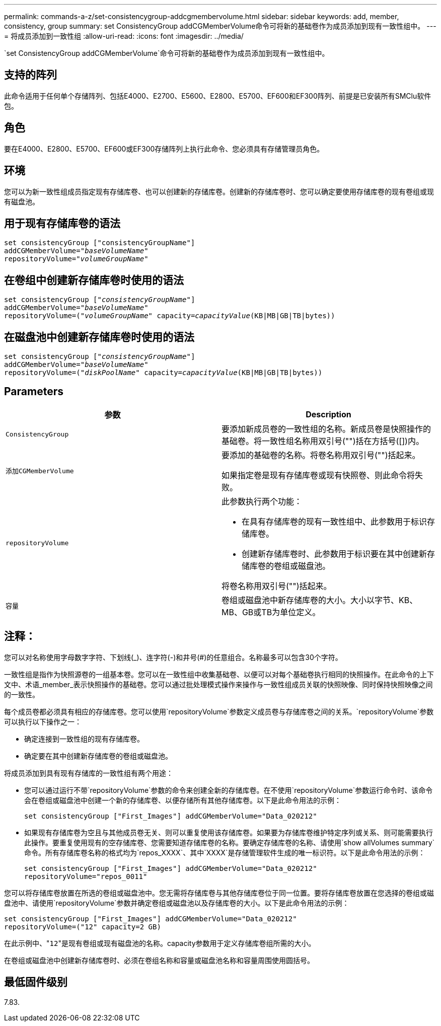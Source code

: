 ---
permalink: commands-a-z/set-consistencygroup-addcgmembervolume.html 
sidebar: sidebar 
keywords: add, member, consistency, group 
summary: set ConsistencyGroup addCGMemberVolume命令可将新的基础卷作为成员添加到现有一致性组中。 
---
= 将成员添加到一致性组
:allow-uri-read: 
:icons: font
:imagesdir: ../media/


[role="lead"]
`set ConsistencyGroup addCGMemberVolume`命令可将新的基础卷作为成员添加到现有一致性组中。



== 支持的阵列

此命令适用于任何单个存储阵列、包括E4000、E2700、E5600、E2800、E5700、EF600和EF300阵列、前提是已安装所有SMClu软件包。



== 角色

要在E4000、E2800、E5700、EF600或EF300存储阵列上执行此命令、您必须具有存储管理员角色。



== 环境

您可以为新一致性组成员指定现有存储库卷、也可以创建新的存储库卷。创建新的存储库卷时、您可以确定要使用存储库卷的现有卷组或现有磁盘池。



== 用于现有存储库卷的语法

[source, cli, subs="+macros"]
----

set consistencyGroup ["consistencyGroupName"]
addCGMemberVolume=pass:quotes["_baseVolumeName_"]
repositoryVolume=pass:quotes["_volumeGroupName_"]
----


== 在卷组中创建新存储库卷时使用的语法

[source, cli, subs="+macros"]
----

set consistencyGroup pass:quotes[["_consistencyGroupName_"]]
addCGMemberVolume=pass:quotes["_baseVolumeName_"]
repositoryVolume=pass:quotes[("_volumeGroupName_"] capacity=pass:quotes[_capacityValue_](KB|MB|GB|TB|bytes))
----


== 在磁盘池中创建新存储库卷时使用的语法

[source, cli, subs="+macros"]
----

set consistencyGroup pass:quotes[["_consistencyGroupName_"]]
addCGMemberVolume=pass:quotes["_baseVolumeName_"]
repositoryVolume=pass:quotes[("_diskPoolName_"] capacity=pass:quotes[_capacityValue_](KB|MB|GB|TB|bytes))
----


== Parameters

[cols="2*"]
|===
| 参数 | Description 


 a| 
`ConsistencyGroup`
 a| 
要添加新成员卷的一致性组的名称。新成员卷是快照操作的基础卷。将一致性组名称用双引号("")括在方括号([])内。



 a| 
`添加CGMemberVolume`
 a| 
要添加的基础卷的名称。将卷名称用双引号("")括起来。

如果指定卷是现有存储库卷或现有快照卷、则此命令将失败。



 a| 
`repositoryVolume`
 a| 
此参数执行两个功能：

* 在具有存储库卷的现有一致性组中、此参数用于标识存储库卷。
* 创建新存储库卷时、此参数用于标识要在其中创建新存储库卷的卷组或磁盘池。


将卷名称用双引号("")括起来。



 a| 
`容量`
 a| 
卷组或磁盘池中新存储库卷的大小。大小以字节、KB、MB、GB或TB为单位定义。

|===


== 注释：

您可以对名称使用字母数字字符、下划线(_)、连字符(-)和井号(#)的任意组合。名称最多可以包含30个字符。

一致性组是指作为快照源卷的一组基本卷。您可以在一致性组中收集基础卷、以便可以对每个基础卷执行相同的快照操作。在此命令的上下文中、术语_member_表示快照操作的基础卷。您可以通过批处理模式操作来操作与一致性组成员关联的快照映像、同时保持快照映像之间的一致性。

每个成员卷都必须具有相应的存储库卷。您可以使用`repositoryVolume`参数定义成员卷与存储库卷之间的关系。`repositoryVolume`参数可以执行以下操作之一：

* 确定连接到一致性组的现有存储库卷。
* 确定要在其中创建新存储库卷的卷组或磁盘池。


将成员添加到具有现有存储库的一致性组有两个用途：

* 您可以通过运行不带`repositoryVolume`参数的命令来创建全新的存储库卷。在不使用`repositoryVolume`参数运行命令时、该命令会在卷组或磁盘池中创建一个新的存储库卷、以便存储所有其他存储库卷。以下是此命令用法的示例：
+
[listing]
----

set consistencyGroup ["First_Images"] addCGMemberVolume="Data_020212"
----
* 如果现有存储库卷为空且与其他成员卷无关、则可以重复使用该存储库卷。如果要为存储库卷维护特定序列或关系、则可能需要执行此操作。要重复使用现有的空存储库卷、您需要知道存储库卷的名称。要确定存储库卷的名称、请使用`show allVolumes summary`命令。所有存储库卷名称的格式均为`repos_XXXX`、其中`XXXX`是存储管理软件生成的唯一标识符。以下是此命令用法的示例：
+
[listing]
----

set consistencyGroup ["First_Images"] addCGMemberVolume="Data_020212"
repositoryVolume="repos_0011"
----


您可以将存储库卷放置在所选的卷组或磁盘池中。您无需将存储库卷与其他存储库卷位于同一位置。要将存储库卷放置在您选择的卷组或磁盘池中、请使用`repositoryVolume`参数并确定卷组或磁盘池以及存储库卷的大小。以下是此命令用法的示例：

[listing]
----

set consistencyGroup ["First_Images"] addCGMemberVolume="Data_020212"
repositoryVolume=("12" capacity=2 GB)
----
在此示例中、"[.code]``12``"是现有卷组或现有磁盘池的名称。capacity参数用于定义存储库卷组所需的大小。

在卷组或磁盘池中创建新存储库卷时、必须在卷组名称和容量或磁盘池名称和容量周围使用圆括号。



== 最低固件级别

7.83.
